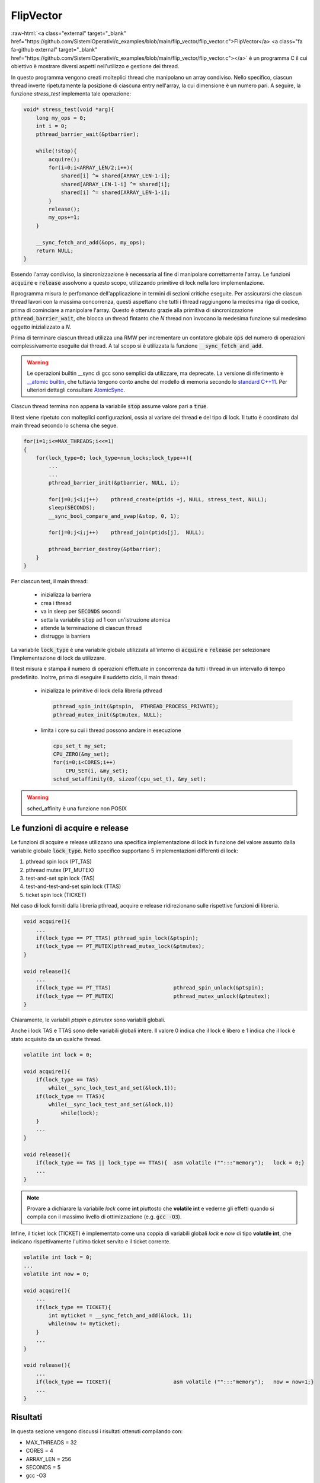 .. role:: raw-html(raw)
   :format: html

FlipVector
==========


:raw-html:`<a class="external" target="_blank" href="https://github.com/SistemiOperativi/c_examples/blob/main/flip_vector/flip_vector.c">FlipVector</a>
<a class="fa fa-github external" target="_blank" href="https://github.com/SistemiOperativi/c_examples/blob/main/flip_vector/flip_vector.c"></a>`
è un programma C il cui obiettivo è mostrare diversi aspetti nell'utilizzo e gestione dei thread.

In questo programma vengono creati molteplici thread che manipolano un array condiviso.
Nello specifico, ciascun thread inverte ripetutamente la posizione di ciascuna entry nell'array, la cui dimensione è un numero pari.
A seguire, la funzione *stress_test* implementa tale operazione:


.. code-block:: c
    
    void* stress_test(void *arg){
        long my_ops = 0;
        int i = 0;
        pthread_barrier_wait(&ptbarrier);

        while(!stop){
            acquire();
            for(i=0;i<ARRAY_LEN/2;i++){
                shared[i] ^= shared[ARRAY_LEN-1-i]; 
                shared[ARRAY_LEN-1-i] ^= shared[i];  
                shared[i] ^= shared[ARRAY_LEN-1-i]; 
            }
            release();
            my_ops+=1;
        }
        
        __sync_fetch_and_add(&ops, my_ops);
        return NULL;
    }

.. question_note::
    Come è possibile modificare il ciclo interno per gestire array di taglia generica?

.. observation_note::
    L'operatore :code:`^` implementa la semantica di eXclusive OR (`XOR <https://www.gnu.org/software/gnu-c-manual/gnu-c-manual.html#Bitwise-Logical-Operators>`_) bit a bit. La relativa tabella di verità è la seguente:

    ===  ===  =====
     X    Y    X^Y
    ===  ===  =====
     0    0     0
     0    1     1
     1    0     1 
     1    1     0
    ===  ===  =====   

    In altre parole se i due bit di input sono uguali l'output è pari a 0. Viceversa se sono diversi l'output è pari ad 1. Di conseguenza, 
    :code:`x^x=0`.

    .. question_note::
        Come è stato utilizzato lo XOR per implementare lo scambio del contenuto di due variabili?

Essendo l'array condiviso, la sincronizzazione è necessaria al fine di manipolare correttamente l'array.
Le funzioni :code:`acquire` e :code:`release` assolvono a questo scopo, utilizzando primitive di lock nella loro implementazione.  

Il programma misura le perfomance dell'applicazione in termini di sezioni critiche eseguite.
Per assicurarsi che ciascun thread lavori con la massima concorrenza, questi aspettano che tutti i thread raggiungono la medesima riga di codice,
prima di cominciare a manipolare l'array.
Questo è ottenuto grazie alla primitiva di sincronizzazione :code:`pthread_barrier_wait`, che blocca un thread fintanto che *N* thread non invocano la medesima funzione sul medesimo oggetto inizializzato a *N*. 

.. observation_note::
  
  Una barriera può esser vista come un particolare semaforo che:

  * può assumere valori negativi
  * inizializzato a -*N*
  * l'operazione di wait incrementa il contatore di 1 unità
     * se il semaforo è negativo il thread rimane bloccato in attesa
     * se il semaforo assume valore pari a 0, tutti i thread in attesa vengono sbloccati e il valore resettato a -*N*

Prima di terminare ciascun thread utilizza una RMW per incrementare un contatore globale :code:`ops` del numero di operazioni complessivamente eseguite dai thread. 
A tal scopo si è utilizzata la funzione :code:`__sync_fetch_and_add`.

.. warning::
   Le operazioni builtin __sync di gcc sono semplici da utilizzare, ma deprecate. 
   La versione di riferimento è `__atomic builtin <https://gcc.gnu.org/onlinedocs/gcc/_005f_005fatomic-Builtins.html#g_t_005f_005fatomic-Builtins>`_, che tuttavia tengono conto anche del modello di memoria secondo lo 
   `standard C++11 <https://en.cppreference.com/w/cpp/atomic/memory_order>`_. 
   Per ulteriori dettagli consultare `AtomicSync <https://gcc.gnu.org/wiki/Atomic/GCCMM/AtomicSync>`_.

.. question_note::
    Come è possibile implementare l'accumulo del numero di operazioni globalmente eseguite senza utilizzare istruzioni RMW?

Ciascun thread termina non appena la variabile :code:`stop` assume valore pari a :code:`true`.

Il test viene ripetuto con molteplici configurazioni, ossia al variare dei thread **e** del tipo di lock.
Il tutto è coordinato dal main thread secondo lo schema che segue. 

.. code-block:: c

    for(i=1;i<=MAX_THREADS;i<<=1)
    {
        for(lock_type=0; lock_type<num_locks;lock_type++){
            ...
            ...
            pthread_barrier_init(&ptbarrier, NULL, i);

            for(j=0;j<i;j++)    pthread_create(ptids +j, NULL, stress_test, NULL);
            sleep(SECONDS);
            __sync_bool_compare_and_swap(&stop, 0, 1);
            
            for(j=0;j<i;j++)    pthread_join(ptids[j],  NULL);

            pthread_barrier_destroy(&ptbarrier);
        }
    }

.. observation_note:: 
    L'operatore :code:`<<` è l'operatore di `shift <https://www.gnu.org/software/gnu-c-manual/gnu-c-manual.html#Bit-Shifting>`_ a sinistra.
    Considerando una variabile unsigned *x* a 8 bit con valore 4 la sua rappresentazione binaria è 0000 0100.
    L'istruzione :code:`x << 1` indica l'operazione di shift a sinistra di una posizione della variabile *x*, il cui risultato è pari a 
    0000 1000, ossia x assume il valore 8.
    L'operatore :code:`>>` è l'operatore di shift a destra.

.. question_note::
   
   * Quali operazioni matematiche possono essere implementate tramite gli operatori :code:`<<` e :code:`>>`?
   * Quante iterazioni esegue il seguente ciclo :code:`for(i=1;i<=MAX_THREADS;i<<=1)`?


Per ciascun test, il main thread:

  * inizializza la barriera
  * crea i thread
  * va in sleep per :code:`SECONDS` secondi
  * setta la variabile :code:`stop` ad 1 con un'istruzione atomica
  * attende la terminazione di ciascun thread
  * distrugge la barriera

La variabile :code:`lock_type` è una variabile globale utilizzata all'interno di :code:`acquire` e :code:`release` per selezionare l'implementazione di lock da utilizzare.

.. question_note::
    * Perché la barriera viene distrutta ad ogni fine iterazione e inizializzata ad inizio iterazione?
    * Quale altra istruzione RMW poteva essere usata al posto della *compare&swap*?


Il test misura e stampa il numero di operazioni effettuate in concorrenza da tutti i thread in un intervallo di tempo predefinito.
Inoltre, prima di eseguire il suddetto ciclo, il main thread:

  * inizializza le primitive di lock della libreria pthread

    .. code-block:: c

        pthread_spin_init(&ptspin,  PTHREAD_PROCESS_PRIVATE);
        pthread_mutex_init(&ptmutex, NULL);

  * limita i core su cui i thread possono andare in esecuzione

    .. code-block:: c

        cpu_set_t my_set;      
        CPU_ZERO(&my_set); 
        for(i=0;i<CORES;i++)
            CPU_SET(i, &my_set);
        sched_setaffinity(0, sizeof(cpu_set_t), &my_set);
  
.. warning::
    sched_affinity è una funzione non POSIX

.. question_note::
    * Perché la set affinity viene utilizzata dal main thread? 
    * L'uso di set affinity garantisce che ciascun thread andrà in esecuzione sul medesimo core? Se sì, perché? Se no, come è possibile garantirlo? 

Le funzioni di acquire e release
""""""""""""""""""""""""""""""""

Le funzioni di acquire e release utilizzano una specifica implementazione di lock in funzione del valore assunto dalla variabile globale :code:`lock_type`.
Nello specifico supportano 5 implementazioni differenti di lock:

#. pthread spin lock (PT_TAS)
#. pthread mutex (PT_MUTEX)
#. test-and-set spin lock (TAS)
#. test-and-test-and-set spin lock (TTAS)
#. ticket spin lock (TICKET)

Nel caso di lock forniti dalla libreria pthread, acquire e release ridirezionano sulle rispettive funzioni di libreria.

.. code-block:: c

    void acquire(){
        ...
        if(lock_type == PT_TTAS) pthread_spin_lock(&ptspin);
        if(lock_type == PT_MUTEX)pthread_mutex_lock(&ptmutex);
    }

    void release(){
        ...
        if(lock_type == PT_TTAS)                    pthread_spin_unlock(&ptspin);
        if(lock_type == PT_MUTEX)                   pthread_mutex_unlock(&ptmutex);
    }

Chiaramente, le variabili *ptspin* e *ptmutex* sono variabili globali.

Anche i lock TAS e TTAS sono delle variabili globali intere.
Il valore 0 indica che il lock è libero e 1 indica che il lock è stato acquisito da un qualche thread.

.. code-block:: c

    volatile int lock = 0;

    void acquire(){
        if(lock_type == TAS)
            while(__sync_lock_test_and_set(&lock,1));
        if(lock_type == TTAS){
            while(__sync_lock_test_and_set(&lock,1))
                while(lock);
        }
        ...
    }

    void release(){
        if(lock_type == TAS || lock_type == TTAS){  asm volatile ("":::"memory");   lock = 0;}
        ...
    } 

.. observation_note::  
    
    * la variabile *lock* è dichiarata **volatile**. Questo garantisce che il compilatore non attuerà alcune ottimizzazioni, garantendo che ogni accesso alla variabile *lock* verrà effettuato sempre in memoria. Ad esempio, il compilatore non potrà usare i registri general purpose come cache per la variabile.
    * :code:`asm volatile ("":::"memory");` costituisce una barriera per il compilatore. Di conseguenza, quest'ultimo non può spostare istruzioni che seguono la barriera prima di quest'ultima e viceversa. *asm* indica al compilatore che si sta innestando all'interno di codice C del codice assembly. 
      In questo caso, l'istruzione innestata :code:`""` è nulla.
      Siccome, il codice innestato è nullo, è necessario indicare al compilatore di non eliminare l'istruzione tramite il token **volatile**.
      Infine, l'ultimo parametro :code:`"memory"` indica al compilatore che l'istruzione accede in modo impredicibile alla memoria, disabilitando ulteriori ottimizzazioni come il riordinamento delle operazioni di scrittura/lettura.
      Per approfondimenti sul tema consultare la documentazione di GCC riguardo gli `extended-asm <https://gcc.gnu.org/onlinedocs/gcc-4.7.2/gcc/Extended-Asm.html>`_.

.. note::
    Provare a dichiarare la variabile *lock* come **int** piuttosto che **volatile int** e vederne gli effetti quando si compila con il massimo livello di ottimizzazione (e.g. :code:`gcc -O3`). 

Infine, il ticket lock (TICKET) è implementato come una coppia di variabili globali *lock* e *now* di tipo **volatile int**, che indicano rispettivamente l'ultimo ticket servito e il ticket corrente. 

.. code-block:: c

    volatile int lock = 0;
    ...
    volatile int now = 0;

    void acquire(){
        ...
        if(lock_type == TICKET){
            int myticket = __sync_fetch_and_add(&lock, 1);
            while(now != myticket);
        }
        ...
    }

    void release(){
        ...
        if(lock_type == TICKET){                    asm volatile ("":::"memory");   now = now+1;}
        ...
    }

.. question_note::
    L'algoritmo di ticket lock mostrato è corretto? Se sì, cercare di mostrare perché? Se no, mostrare un caso in cui l'algoritmo non garantisce mutua eclusione o progresso.


Risultati
"""""""""

In questa sezione vengono discussi i risultati ottenuti compilando con:

* MAX_THREADS = 32
* CORES = 4
* ARRAY_LEN = 256
* SECONDS = 5
* gcc -O3

Il sistema è equipaggiato con:

* CPU = Intel(R) Core(TM) i7-7700HQ CPU @ 2.80GHz
* CC = gcc 9.3.0
* LIBC = glibc 2.31
* LIBPTHREAD = NPTL 2.31

A seguire i risultati.

.. figure:: /_static/images/flipPerf.svg

Le massime performance (numero di sezioni critiche eseguite) sono raggiunte da tutti i lock in assenza di concorrenza.
Quando il numero di thread è maggiore di 1, le performance deteriorano a causa della contesa.
Il degrado aumenta con thread count crescenti per gli spin lock (attesa attiva). 
L'uso ridotto di RMW nei TTAS giustifica le differenze con TAS.
Il pthread mutex (PT-MUTEX) mantiene performance quasi inalterate in quanto riduce la contesa sulle risorse hardware (thread in attesa fuori dalla run queue).
Non appena il numero di thread è maggiore del numero di core usabili, il ticket lock (spin+FIFO) ha un drastico crollo delle performance.

.. question_note::
  Cosa giustifica il comportamento di TICKET?


Riferimenti
"""""""""""

* :posix:`pthread_barrier_init <pthread_barrier_init>`
* :posix:`pthread_barrier_wait <pthread_barrier_wait>`
* `bitwise XOR <https://www.gnu.org/software/gnu-c-manual/gnu-c-manual.html#Bitwise-Logical-Operators>`_
* `__sync gcc builtin <https://gcc.gnu.org/onlinedocs/gcc/_005f_005fsync-Builtins.html>`_
* :posix:`pthread_spin_init <pthread_spin_init>`
* :posix:`pthread_mutex_init <pthread_mutex_init>`
* :linux2:`sched_setaffinity <sched_setaffinity>`
* :linux3:`CPU_SET <CPU_SET>`
* `shift <https://www.gnu.org/software/gnu-c-manual/gnu-c-manual.html#Bit-Shifting>`_
* `extended-asm <https://gcc.gnu.org/onlinedocs/gcc-4.7.2/gcc/Extended-Asm.html>`_






